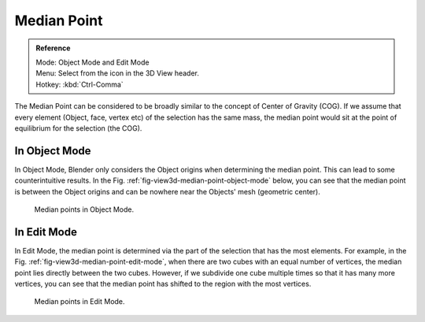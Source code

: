 .. |pivot-icon| image:: /images/editors_3dview_object_transform-control_pivot-point.png

************
Median Point
************

.. admonition:: Reference
   :class: refbox

   | Mode:     Object Mode and Edit Mode
   | Menu:     Select from the |pivot-icon| icon in the 3D View header.
   | Hotkey:   :kbd:`Ctrl-Comma`


The Median Point can be considered to be broadly similar to the concept of
Center of Gravity (COG). If we assume that every element (Object, face, vertex etc)
of the selection has the same mass,
the median point would sit at the point of equilibrium for the selection (the COG).


In Object Mode
==============

In Object Mode, Blender only considers the Object origins when determining the median point.
This can lead to some counterintuitive results. In the Fig. :ref:`fig-view3d-median-point-object-mode` below,
you can see that the median point is between the Object origins and can be nowhere near the
Objects' mesh (geometric center).

.. _fig-view3d-median-point-object-mode:

.. figure:: /images/editors_3dview_object_transform-control_pivot-point_median-point_object-mode.png

   Median points in Object Mode.


In Edit Mode
============

In Edit Mode,
the median point is determined via the part of the selection that has the most elements.
For example, in the Fig. :ref:`fig-view3d-median-point-edit-mode`,
when there are two cubes with an equal number of vertices,
the median point lies directly between the two cubes. However,
if we subdivide one cube multiple times so that it has many more vertices,
you can see that the median point has shifted to the region with the most vertices.

.. _fig-view3d-median-point-edit-mode:

.. figure:: /images/editors_3dview_object_transform-control_pivot-point_median-point_edit-mode.png

   Median points in Edit Mode.
